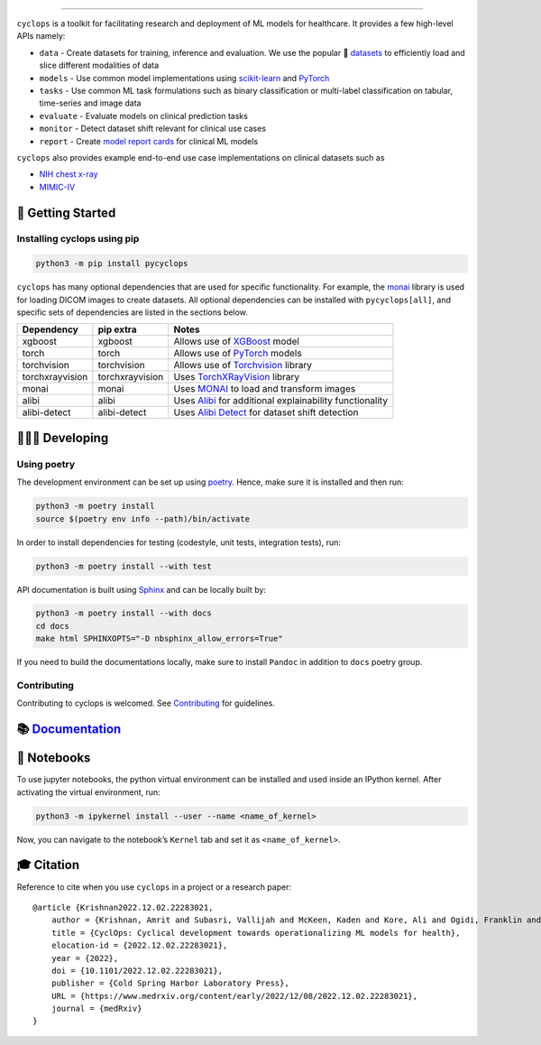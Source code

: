 .. figure:: https://github.com/VectorInstitute/cyclops/blob/main/docs/source/theme/static/cyclops_logo-dark.png?raw=true
   :alt: cyclops Logo

--------------

|PyPI| |PyPI - Python Version| |code checks| |integration tests| |docs| |codecov| |docker| |license|

``cyclops`` is a toolkit for facilitating research and deployment of ML models for healthcare. It provides a few high-level APIs namely:

-  ``data`` - Create datasets for training, inference and evaluation. We use the popular 🤗 `datasets <https://github.com/huggingface/datasets>`__ to efficiently load and slice different modalities of data
-  ``models`` - Use common model implementations using `scikit-learn <https://scikit-learn.org/stable/>`__ and `PyTorch <https://pytorch.org/>`__
-  ``tasks`` - Use common ML task formulations such as binary classification or multi-label classification on tabular, time-series and image data
-  ``evaluate`` - Evaluate models on clinical prediction tasks
-  ``monitor`` - Detect dataset shift relevant for clinical use cases
-  ``report`` - Create `model report cards <https://vectorinstitute.github.io/cyclops/api/tutorials/nihcxr/nihcxr_report_periodic.html>`__ for clinical ML models

``cyclops`` also provides example end-to-end use case implementations on clinical datasets such as

-  `NIH chest x-ray <https://www.nih.gov/news-events/news-releases/nih-clinical-center-provides-one-largest-publicly-available-chest-x-ray-datasets-scientific-community>`__
-  `MIMIC-IV <https://physionet.org/content/mimiciv/2.0/>`__

🐣 Getting Started
==================

Installing cyclops using pip
----------------------------

.. code:: bash

   python3 -m pip install pycyclops

``cyclops`` has many optional dependencies that are used for specific functionality. For example, the `monai <https://github.com/Project-MONAI/MONAI>`__ library is used for loading DICOM images to create datasets. All optional dependencies can be installed with ``pycyclops[all]``, and specific sets of dependencies are listed in the sections below.

+-----------------------------+--------------------------+---------------------------------------------------------------------------------------------------------------+
| Dependency                  | pip extra                | Notes                                                                                                         |
+=============================+==========================+===============================================================================================================+
| xgboost                     | xgboost                  | Allows use of `XGBoost <https://xgboost.readthedocs.io/en/stable/>`__ model                                   |
+-----------------------------+--------------------------+---------------------------------------------------------------------------------------------------------------+
| torch                       | torch                    | Allows use of `PyTorch <https://pytorch.org/>`__ models                                                       |
+-----------------------------+--------------------------+---------------------------------------------------------------------------------------------------------------+
| torchvision                 | torchvision              | Allows use of `Torchvision <https://pytorch.org/vision/stable/index.html>`__ library                          |
+-----------------------------+--------------------------+---------------------------------------------------------------------------------------------------------------+
| torchxrayvision             | torchxrayvision          | Uses `TorchXRayVision <https://mlmed.org/torchxrayvision/>`__ library                                         |
+-----------------------------+--------------------------+---------------------------------------------------------------------------------------------------------------+
| monai                       | monai                    | Uses `MONAI <https://github.com/Project-MONAI/MONAI>`__ to load and transform images                          |
+-----------------------------+--------------------------+---------------------------------------------------------------------------------------------------------------+
| alibi                       | alibi                    | Uses `Alibi <https://docs.seldon.io/projects/alibi/en/stable/>`__ for additional explainability functionality |
+-----------------------------+--------------------------+---------------------------------------------------------------------------------------------------------------+
| alibi-detect                | alibi-detect             | Uses `Alibi Detect <https://docs.seldon.io/projects/alibi-detect/en/stable/>`__ for dataset shift detection   |
+-----------------------------+--------------------------+---------------------------------------------------------------------------------------------------------------+

🧑🏿‍💻 Developing
=======================

Using poetry
------------

The development environment can be set up using `poetry <https://python-poetry.org/docs/#installation>`__. Hence, make sure it is installed and then run:

.. code:: bash

   python3 -m poetry install
   source $(poetry env info --path)/bin/activate

In order to install dependencies for testing (codestyle, unit tests, integration tests), run:

.. code:: bash

   python3 -m poetry install --with test

API documentation is built using `Sphinx <https://www.sphinx-doc.org/en/master/>`__ and can be locally built by:

.. code:: bash

   python3 -m poetry install --with docs
   cd docs
   make html SPHINXOPTS="-D nbsphinx_allow_errors=True"


If you need to build the documentations locally, make sure to install ``Pandoc`` in addition to ``docs`` poetry group.

Contributing
------------

Contributing to cyclops is welcomed. See `Contributing <https://vectorinstitute.github.io/cyclops/api/intro.html>`__ for guidelines.

📚 `Documentation <https://vectorinstitute.github.io/cyclops/>`__
=================================================================

📓 Notebooks
============

To use jupyter notebooks, the python virtual environment can be installed and used inside an IPython kernel. After activating the virtual environment, run:

.. code:: bash

   python3 -m ipykernel install --user --name <name_of_kernel>

Now, you can navigate to the notebook’s ``Kernel`` tab and set it as ``<name_of_kernel>``.

🎓 Citation
===========

Reference to cite when you use ``cyclops`` in a project or a research paper:

::

   @article {Krishnan2022.12.02.22283021,
       author = {Krishnan, Amrit and Subasri, Vallijah and McKeen, Kaden and Kore, Ali and Ogidi, Franklin and Alinoori, Mahshid and Lalani, Nadim and Dhalla, Azra and Verma, Amol and Razak, Fahad and Pandya, Deval and Dolatabadi, Elham},
       title = {CyclOps: Cyclical development towards operationalizing ML models for health},
       elocation-id = {2022.12.02.22283021},
       year = {2022},
       doi = {10.1101/2022.12.02.22283021},
       publisher = {Cold Spring Harbor Laboratory Press},
       URL = {https://www.medrxiv.org/content/early/2022/12/08/2022.12.02.22283021},
       journal = {medRxiv}
   }

.. |PyPI| image:: https://img.shields.io/pypi/v/pycyclops
   :target: https://pypi.org/project/pycyclops
.. |PyPI - Python Version| image:: https://img.shields.io/pypi/pyversions/pycyclops
.. |code checks| image:: https://github.com/VectorInstitute/cyclops/actions/workflows/code_checks.yml/badge.svg
   :target: https://github.com/VectorInstitute/cyclops/actions/workflows/code_checks.yml
.. |integration tests| image:: https://github.com/VectorInstitute/cyclops/actions/workflows/integration_tests.yml/badge.svg
   :target: https://github.com/VectorInstitute/cyclops/actions/workflows/integration_tests.yml
.. |docs| image:: https://github.com/VectorInstitute/cyclops/actions/workflows/docs_deploy.yml/badge.svg
   :target: https://github.com/VectorInstitute/cyclops/actions/workflows/docs_deploy.yml
.. |codecov| image:: https://codecov.io/gh/VectorInstitute/cyclops/branch/main/graph/badge.svg
   :target: https://codecov.io/gh/VectorInstitute/cyclops
.. |docker| image:: https://github.com/VectorInstitute/cyclops/actions/workflows/docker.yml/badge.svg
   :target: https://hub.docker.com/r/vectorinstitute/cyclops
.. |license| image:: https://img.shields.io/github/license/VectorInstitute/cyclops.svg
   :target: https://github.com/VectorInstitute/cyclops/blob/main/LICENSE
